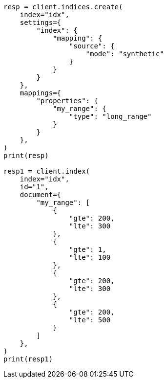 // This file is autogenerated, DO NOT EDIT
// mapping/types/range.asciidoc:254

[source, python]
----
resp = client.indices.create(
    index="idx",
    settings={
        "index": {
            "mapping": {
                "source": {
                    "mode": "synthetic"
                }
            }
        }
    },
    mappings={
        "properties": {
            "my_range": {
                "type": "long_range"
            }
        }
    },
)
print(resp)

resp1 = client.index(
    index="idx",
    id="1",
    document={
        "my_range": [
            {
                "gte": 200,
                "lte": 300
            },
            {
                "gte": 1,
                "lte": 100
            },
            {
                "gte": 200,
                "lte": 300
            },
            {
                "gte": 200,
                "lte": 500
            }
        ]
    },
)
print(resp1)
----
